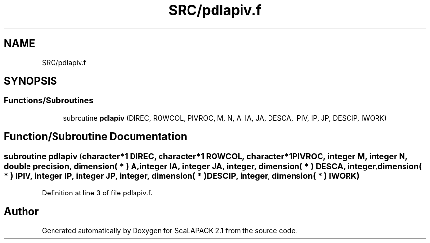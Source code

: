 .TH "SRC/pdlapiv.f" 3 "Sat Nov 16 2019" "Version 2.1" "ScaLAPACK 2.1" \" -*- nroff -*-
.ad l
.nh
.SH NAME
SRC/pdlapiv.f
.SH SYNOPSIS
.br
.PP
.SS "Functions/Subroutines"

.in +1c
.ti -1c
.RI "subroutine \fBpdlapiv\fP (DIREC, ROWCOL, PIVROC, M, N, A, IA, JA, DESCA, IPIV, IP, JP, DESCIP, IWORK)"
.br
.in -1c
.SH "Function/Subroutine Documentation"
.PP 
.SS "subroutine pdlapiv (character*1 DIREC, character*1 ROWCOL, character*1 PIVROC, integer M, integer N, double precision, dimension( * ) A, integer IA, integer JA, integer, dimension( * ) DESCA, integer, dimension( * ) IPIV, integer IP, integer JP, integer, dimension( * ) DESCIP, integer, dimension( * ) IWORK)"

.PP
Definition at line 3 of file pdlapiv\&.f\&.
.SH "Author"
.PP 
Generated automatically by Doxygen for ScaLAPACK 2\&.1 from the source code\&.
